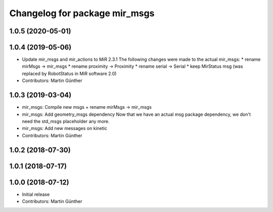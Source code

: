 ^^^^^^^^^^^^^^^^^^^^^^^^^^^^^^
Changelog for package mir_msgs
^^^^^^^^^^^^^^^^^^^^^^^^^^^^^^

1.0.5 (2020-05-01)
------------------

1.0.4 (2019-05-06)
------------------
* Update mir_msgs and mir_actions to MiR 2.3.1
  The following changes were made to the actual mir_msgs:
  * rename mirMsgs -> mir_msgs
  * rename proximity -> Proximity
  * rename serial -> Serial
  * keep MirStatus msg (was replaced by RobotStatus in MiR software 2.0)
* Contributors: Martin Günther

1.0.3 (2019-03-04)
------------------
* mir_msgs: Compile new msgs + rename mirMsgs -> mir_msgs
* mir_msgs: Add geometry_msgs dependency
  Now that we have an actual msg package dependency, we don't need the std_msgs placeholder any more.
* mir_msgs: Add new messages on kinetic
* Contributors: Martin Günther

1.0.2 (2018-07-30)
------------------

1.0.1 (2018-07-17)
------------------

1.0.0 (2018-07-12)
------------------
* Initial release
* Contributors: Martin Günther
